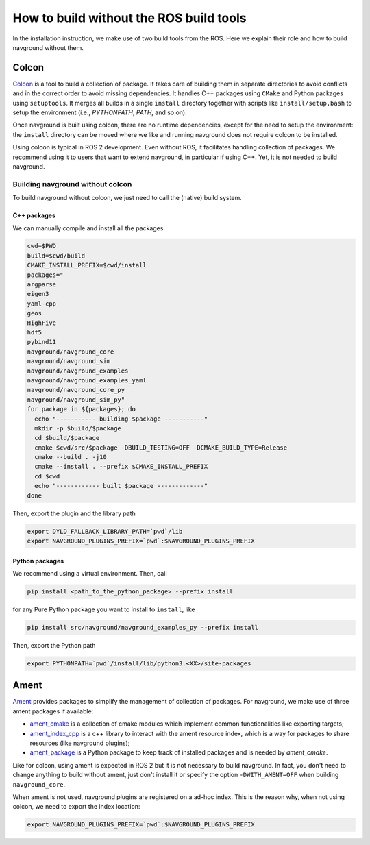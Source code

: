 ========================================
How to build without the ROS build tools
========================================

In the installation instruction, we make use of two build tools from the ROS. Here we explain their role and how to build navground without them.
   
Colcon
======

`Colcon <https://colcon.readthedocs.io>`_ is a tool to build a collection of package. It takes care of building them in separate directories to avoid conflicts and in the correct order to avoid missing dependencies. It handles C++ packages using ``CMake`` and Python packages using ``setuptools``. It merges all builds in a single ``install`` directory together with scripts like ``install/setup.bash`` to setup the environment (i.e., `PYTHONPATH`, `PATH`, and so on). 

Once navground is built using colcon, there are no runtime dependencies, except for the need to setup the environment:
the ``install`` directory can be moved where we like and running navground does not require colcon to be installed. 

Using colcon is typical in ROS 2 development. Even without ROS, it facilitates handling collection of packages. We recommend using it to users that want to extend navground, in particular if using C++.
Yet, it is not needed to build navground.

Building navground without colcon
---------------------------------

To build navground without colcon, we just need to call the (native) build system. 

C++ packages
~~~~~~~~~~~~

We can manually compile and install all the packages

.. code-block:: console

   cwd=$PWD
   build=$cwd/build
   CMAKE_INSTALL_PREFIX=$cwd/install
   packages="
   argparse 
   eigen3 
   yaml-cpp 
   geos 
   HighFive 
   hdf5 
   pybind11 
   navground/navground_core 
   navground/navground_sim 
   navground/navground_examples 
   navground/navground_examples_yaml 
   navground/navground_core_py 
   navground/navground_sim_py"
   for package in ${packages}; do
     echo "----------- building $package -----------"
     mkdir -p $build/$package
     cd $build/$package
     cmake $cwd/src/$package -DBUILD_TESTING=OFF -DCMAKE_BUILD_TYPE=Release
     cmake --build . -j10
     cmake --install . --prefix $CMAKE_INSTALL_PREFIX
     cd $cwd
     echo "------------ built $package -------------"
   done

Then, export the plugin and the library path 

.. code-block:: console

   export DYLD_FALLBACK_LIBRARY_PATH=`pwd`/lib
   export NAVGROUND_PLUGINS_PREFIX=`pwd`:$NAVGROUND_PLUGINS_PREFIX


Python packages
~~~~~~~~~~~~~~~

We recommend using a virtual environment. Then, call 

.. code-block:: console

   pip install <path_to_the_python_package> --prefix install

for any Pure Python package you want to install to ``install``, like

.. code-block:: console

   pip install src/navground/navground_examples_py --prefix install

Then, export the Python path

.. code-block:: console

   export PYTHONPATH=`pwd`/install/lib/python3.<XX>/site-packages 


Ament
=====

`Ament <https://github.com/ament>`_ provides packages to simplify the management of collection of packages. For navground, we make use of three ament packages if available:

- `ament_cmake <https://github.com/ament/ament_cmake>`_ is a collection of cmake modules which implement common functionalities like exporting targets; 
- `ament_index_cpp <https://github.com/ament/ament_index>`_ is a c++ library to interact with the ament resource index, which is a way for packages to share resources (like navground plugins);
- `ament_package <https://github.com/ament/ament_package>`_ is a Python package to keep track of installed packages and is needed by `ament_cmake`.

Like for colcon, using ament is expected in ROS 2 but it is not necessary to build navground. In fact, you don't need to change anything to build without ament, just don't install it or
specify the option ``-DWITH_AMENT=OFF`` when building ``navground_core``.

When ament is not used, navground plugins are registered on a ad-hoc index. This is the reason why, when not using colcon, we need to export the index location:

.. code-block:: console
   
   export NAVGROUND_PLUGINS_PREFIX=`pwd`:$NAVGROUND_PLUGINS_PREFIX
